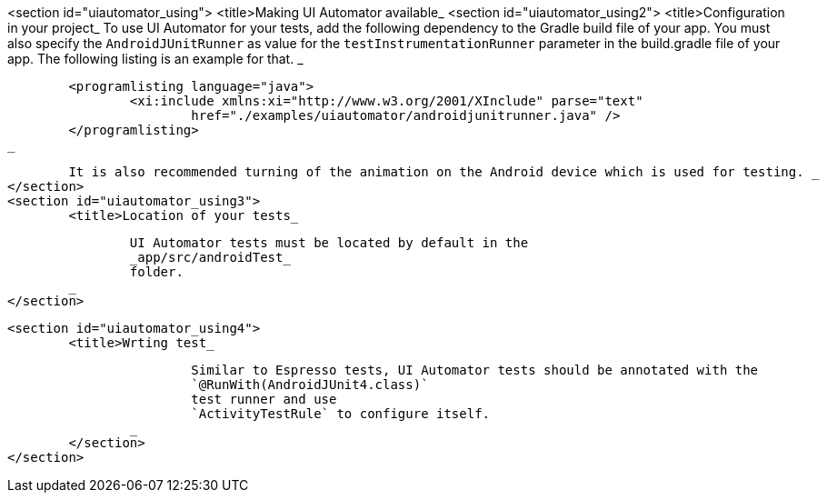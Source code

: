 <section id="uiautomator_using">
	<title>Making UI Automator available_
	<section id="uiautomator_using2">
		<title>Configuration in your project_
		To use UI Automator for your tests, add the following dependency to the Gradle build file of your app.
			You must also specify the
			`AndroidJUnitRunner`
			as value for the
			`testInstrumentationRunner`
			parameter in the build.gradle file of your app. The following listing is an example for that.
		_

		
			<programlisting language="java">
				<xi:include xmlns:xi="http://www.w3.org/2001/XInclude" parse="text"
					href="./examples/uiautomator/androidjunitrunner.java" />
			</programlisting>
		_

		It is also recommended turning of the animation on the Android device which is used for testing. _
	</section>
	<section id="uiautomator_using3">
		<title>Location of your tests_
		
			UI Automator tests must be located by default in the
			_app/src/androidTest_
			folder.
		_
	</section>

	<section id="uiautomator_using4">
		<title>Wrting test_
		
			Similar to Espresso tests, UI Automator tests should be annotated with the
			`@RunWith(AndroidJUnit4.class)`
			test runner and use
			`ActivityTestRule` to configure itself. 
		_
	</section>
</section>